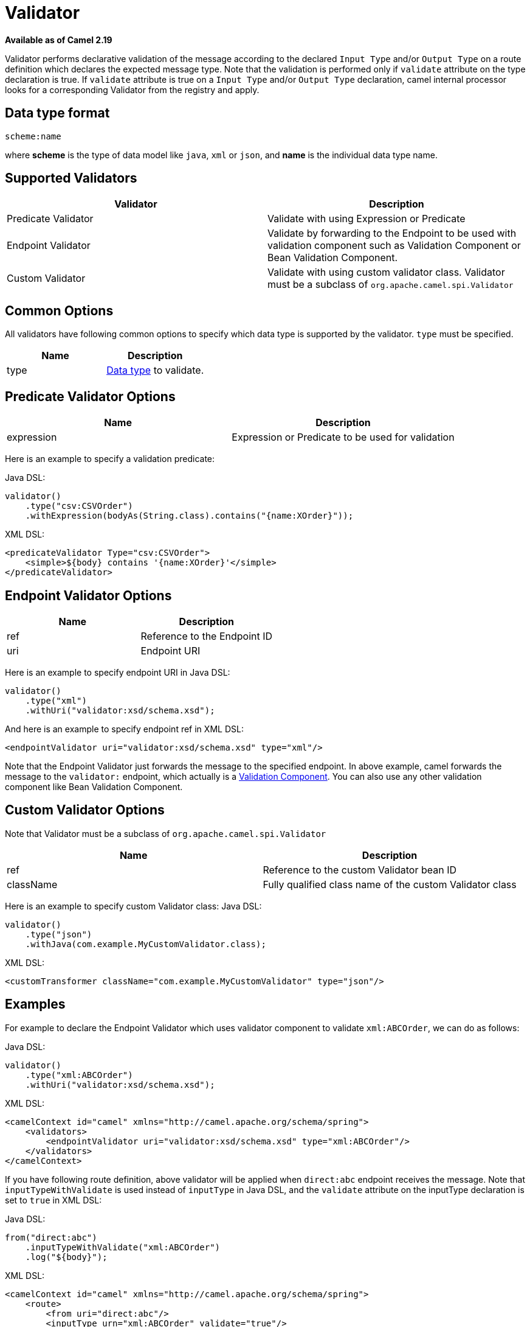 [[Validator-Validator]]
= Validator

*Available as of Camel 2.19*

Validator performs declarative validation of the message according to the declared
`Input Type` and/or `Output Type` on a route definition which declares the expected
message type. Note that the validation is performed only if `validate` attribute on the
 type declaration is true.
If `validate` attribute is true on a `Input Type` and/or `Output Type` declaration,
camel internal processor looks for a corresponding Validator from the registry and apply.



[[Validator-DataTypeFormat]]
== Data type format

[source]
----
scheme:name
----

where *scheme* is the type of data model like `java`, `xml` or `json`, and *name* is the individual
data type name.

[[Validator-SupportedValidators]]
== Supported Validators

|===
| Validator | Description

| Predicate Validator | Validate with using Expression or Predicate

| Endpoint Validator | Validate by forwarding to the Endpoint to be used with validation component such as Validation Component or Bean Validation Component.

| Custom Validator | Validate with using custom validator class. Validator must be a subclass of `org.apache.camel.spi.Validator`
|===



[[Validator-CommonOptions]]
== Common Options
All validators have following common options to specify which data type is supported by the validator.
`type` must be specified.
|===
| Name | Description

| type | xref:validator.adoc#Validator-DataTypeFormat[Data type] to validate.
|===



[[Validator-Predicate]]
== Predicate Validator Options

|===
| Name | Description

| expression | Expression or Predicate to be used for validation
|===

Here is an example to specify a validation predicate:

Java DSL:
[source,java]
----
validator()
    .type("csv:CSVOrder")
    .withExpression(bodyAs(String.class).contains("{name:XOrder}"));
----

XML DSL:
[source,xml]
----
<predicateValidator Type="csv:CSVOrder">
    <simple>${body} contains '{name:XOrder}'</simple>
</predicateValidator>
----


[[Validator-Endpoint]]
== Endpoint Validator Options

|===
| Name | Description

| ref | Reference to the Endpoint ID

| uri | Endpoint URI
|===

Here is an example to specify endpoint URI in Java DSL:
[source,java]
----
validator()
    .type("xml")
    .withUri("validator:xsd/schema.xsd");
----

And here is an example to specify endpoint ref in XML DSL:
[source,xml]
----
<endpointValidator uri="validator:xsd/schema.xsd" type="xml"/>
----

Note that the Endpoint Validator just forwards the message to the specified endpoint. In above example,
camel forwards the message to the `validator:` endpoint, which actually is a
xref:components::validator-component.adoc[Validation Component]. You can also use any other validation component like
Bean Validation Component.

[[Validator-Custom]]
== Custom Validator Options

Note that Validator must be a subclass of `org.apache.camel.spi.Validator`
|===
| Name | Description

| ref | Reference to the custom Validator bean ID

| className | Fully qualified class name of the custom Validator class
|===

Here is an example to specify custom Validator class:
Java DSL:
[source,java]
----
validator()
    .type("json")
    .withJava(com.example.MyCustomValidator.class);
----

XML DSL:
[source,xml]
----
<customTransformer className="com.example.MyCustomValidator" type="json"/>
----



[[Validator-Examples]]
== Examples

For example to declare the Endpoint Validator which uses
validator component to validate `xml:ABCOrder`, we can do as follows:

Java DSL:
[source,java]
----
validator()
    .type("xml:ABCOrder")
    .withUri("validator:xsd/schema.xsd");
----

XML DSL:
[source,xml]
----
<camelContext id="camel" xmlns="http://camel.apache.org/schema/spring">
    <validators>
        <endpointValidator uri="validator:xsd/schema.xsd" type="xml:ABCOrder"/>
    </validators>
</camelContext>
----

If you have following route definition, above validator will be applied when `direct:abc` endpoint
receives the message. Note that `inputTypeWithValidate` is used instead of `inputType` in Java DSL,
and the `validate` attribute on the inputType declaration is set to `true` in XML DSL:

Java DSL:
[source,java]
----
from("direct:abc")
    .inputTypeWithValidate("xml:ABCOrder")
    .log("${body}");
----

XML DSL:
[source,xml]
----
<camelContext id="camel" xmlns="http://camel.apache.org/schema/spring">
    <route>
        <from uri="direct:abc"/>
        <inputType urn="xml:ABCOrder" validate="true"/>
        <log message="${body}"/>
    </route>
</camelContext>
----
